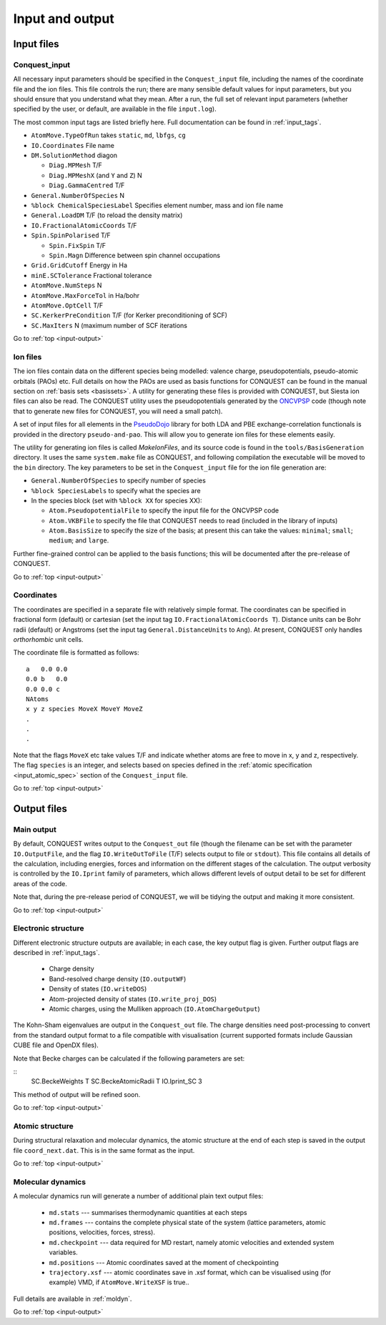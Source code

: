 .. _input-output:

================
Input and output
================

.. _io_files:

Input files
-----------

.. _io_cq_in:

Conquest_input
++++++++++++++
All necessary input parameters should be specified in the ``Conquest_input`` file,
including the names of the coordinate file and the ion files.  This
file controls the run; there are many sensible default values for
input parameters, but you should ensure that you understand what
they mean.  After a run, the full set of relevant input parameters
(whether specified by the user, or default, are available in the file ``input.log``).

The most common input tags are listed briefly here.
Full documentation can be found in :ref:`input_tags`.

* ``AtomMove.TypeOfRun`` takes ``static``, ``md``, ``lbfgs``, ``cg``
* ``IO.Coordinates`` File name
* ``DM.SolutionMethod`` diagon

  * ``Diag.MPMesh``   T/F
  * ``Diag.MPMeshX`` (and ``Y`` and ``Z``) N
  * ``Diag.GammaCentred`` T/F
* ``General.NumberOfSpecies`` N
* ``%block ChemicalSpeciesLabel`` Specifies element number, mass and
  ion file name
* ``General.LoadDM`` T/F (to reload the density matrix)
* ``IO.FractionalAtomicCoords`` T/F
* ``Spin.SpinPolarised`` T/F
  
  * ``Spin.FixSpin`` T/F
  * ``Spin.Magn`` Difference between spin channel occupations
* ``Grid.GridCutoff`` Energy in Ha
* ``minE.SCTolerance`` Fractional tolerance
* ``AtomMove.NumSteps`` N
* ``AtomMove.MaxForceTol`` in Ha/bohr
* ``AtomMove.OptCell`` T/F
* ``SC.KerkerPreCondition`` T/F (for Kerker preconditioning of SCF)
* ``SC.MaxIters`` N (maximum number of SCF iterations
  
Go to :ref:`top <input-output>`

.. _io_ion:

Ion files
+++++++++

The ion files contain data on the different species being modelled:
valence charge, pseudopotentials, pseudo-atomic orbitals (PAOs) etc.  Full
details on how the PAOs are used as basis functions for CONQUEST can
be found in the manual section on :ref:`basis sets <basissets>`.  A
utility for generating these files is provided with CONQUEST, but Siesta ion
files can also be read.  The CONQUEST utility uses the
pseudopotentials generated by the `ONCVPSP`_ code (though note that to
generate new files for CONQUEST, you will need a small patch).

A set of input files for all elements in the `PseudoDojo`_ library for
both LDA and PBE exchange-correlation functionals is provided in the
directory ``pseudo-and-pao``.  This will allow you to generate ion
files for these elements easily.

The utility for generating ion files is called `MakeIonFiles`, and its
source code is found in the ``tools/BasisGeneration`` directory.  It
uses the same ``system.make`` file as CONQUEST, and following
compilation the executable will be moved to the ``bin`` directory.
The key parameters to be set in the ``Conquest_input`` file for the
ion file generation are:

* ``General.NumberOfSpecies`` to specify number of species
* ``%block SpeciesLabels`` to specify what the species are
* In the species block (set with ``%block XX`` for species XX):
  
  * ``Atom.PseudopotentialFile`` to specify the input file for the ONCVPSP code
  * ``Atom.VKBFile`` to specify the file that CONQUEST needs to read
    (included in the library of inputs)
  * ``Atom.BasisSize`` to specify the size of the basis; at present
    this can take the values: ``minimal``; ``small``; ``medium``; and
    ``large``.

Further fine-grained control can be applied to the basis functions;
this will be documented after the pre-release of CONQUEST.

.. _ONCVPSP: http://http://www.mat-simresearch.com
.. _PseudoDojo: https://www.pseudo-dojo.org/

Go to :ref:`top <input-output>`

.. _io_coords:
  
Coordinates
+++++++++++

The coordinates are specified in a separate file with relatively
simple format.  The coordinates can be specified in fractional form
(default) or cartesian (set the input tag ``IO.FractionalAtomicCoords T``).
Distance units can be Bohr radii (default) or Angstroms (set the input tag
``General.DistanceUnits`` to ``Ang``).  At present,
CONQUEST only handles *orthorhombic* unit cells.

The coordinate file is formatted as follows:

::
   
   a   0.0 0.0
   0.0 b   0.0
   0.0 0.0 c
   NAtoms
   x y z species MoveX MoveY MoveZ
   .
   .
   .

Note that the flags ``MoveX`` etc take values T/F and indicate whether
atoms are free to move in x, y and z, respectively.  The flag
``species`` is an integer, and selects based on species defined in the
:ref:`atomic specification <input_atomic_spec>` section of the
``Conquest_input`` file. 

Go to :ref:`top <input-output>`

.. _io_output:

Output files
------------

.. _io_output_main:

Main output
+++++++++++

By default, CONQUEST writes output to the ``Conquest_out`` file
(though the filename can be set with the parameter ``IO.OutputFile``,
and the flag ``IO.WriteOutToFile`` (T/F) selects output to file
or ``stdout``).  This file contains all details of the calculation,
including energies, forces and information on the different stages of
the calculation.  The output verbosity is controlled by the
``IO.Iprint`` family of parameters, which allows different levels of
output detail to be set for different areas of the code.

Note that, during the pre-release period of CONQUEST, we will be
tidying the output and making it more consistent.

Go to :ref:`top <input-output>`

.. _io_output_elec:

Electronic structure
++++++++++++++++++++

Different electronic structure outputs are available; in each case,
the key output flag is given.  Further output flags are described in :ref:`input_tags`.

  * Charge density
  * Band-resolved charge density (``IO.outputWF``)
  * Density of states (``IO.writeDOS``)
  * Atom-projected density of states (``IO.write_proj_DOS``)
  * Atomic charges, using the Mulliken approach (``IO.AtomChargeOutput``)

The Kohn-Sham eigenvalues are output in the ``Conquest_out`` file.
The charge densities need post-processing to convert from the
standard output format to a file compatible with visualisation
(current supported formats include Gaussian CUBE file and OpenDX
files).

Note that Becke charges can be calculated if the following parameters
are set:

::
   SC.BeckeWeights T
   SC.BeckeAtomicRadii T
   IO.Iprint_SC 3

This method of output will be refined soon.

Go to :ref:`top <input-output>`

.. _io_output_atoms:

Atomic structure
++++++++++++++++

During structural relaxation and molecular dynamics, the atomic
structure at the end of each step is saved in the output file
``coord_next.dat``.  This is in the same format as the input.

Go to :ref:`top <input-output>`

.. _io_md:

Molecular dynamics
++++++++++++++++++

A molecular dynamics run will generate a number of additional plain text output
files:

  * ``md.stats`` --- summarises thermodynamic quantities at each steps
  * ``md.frames`` --- contains the complete physical state of the system (lattice
    parameters, atomic positions, velocities, forces, stress).
  * ``md.checkpoint`` --- data required for MD restart, namely atomic velocities
    and extended system variables.
  * ``md.positions`` --- Atomic coordinates saved at the moment of checkpointing
  * ``trajectory.xsf`` --- atomic coordinates save in .xsf format, which can be
    visualised using (for example) VMD, if ``AtomMove.WriteXSF`` is true..

Full details are available in :ref:`moldyn`.

Go to :ref:`top <input-output>`
